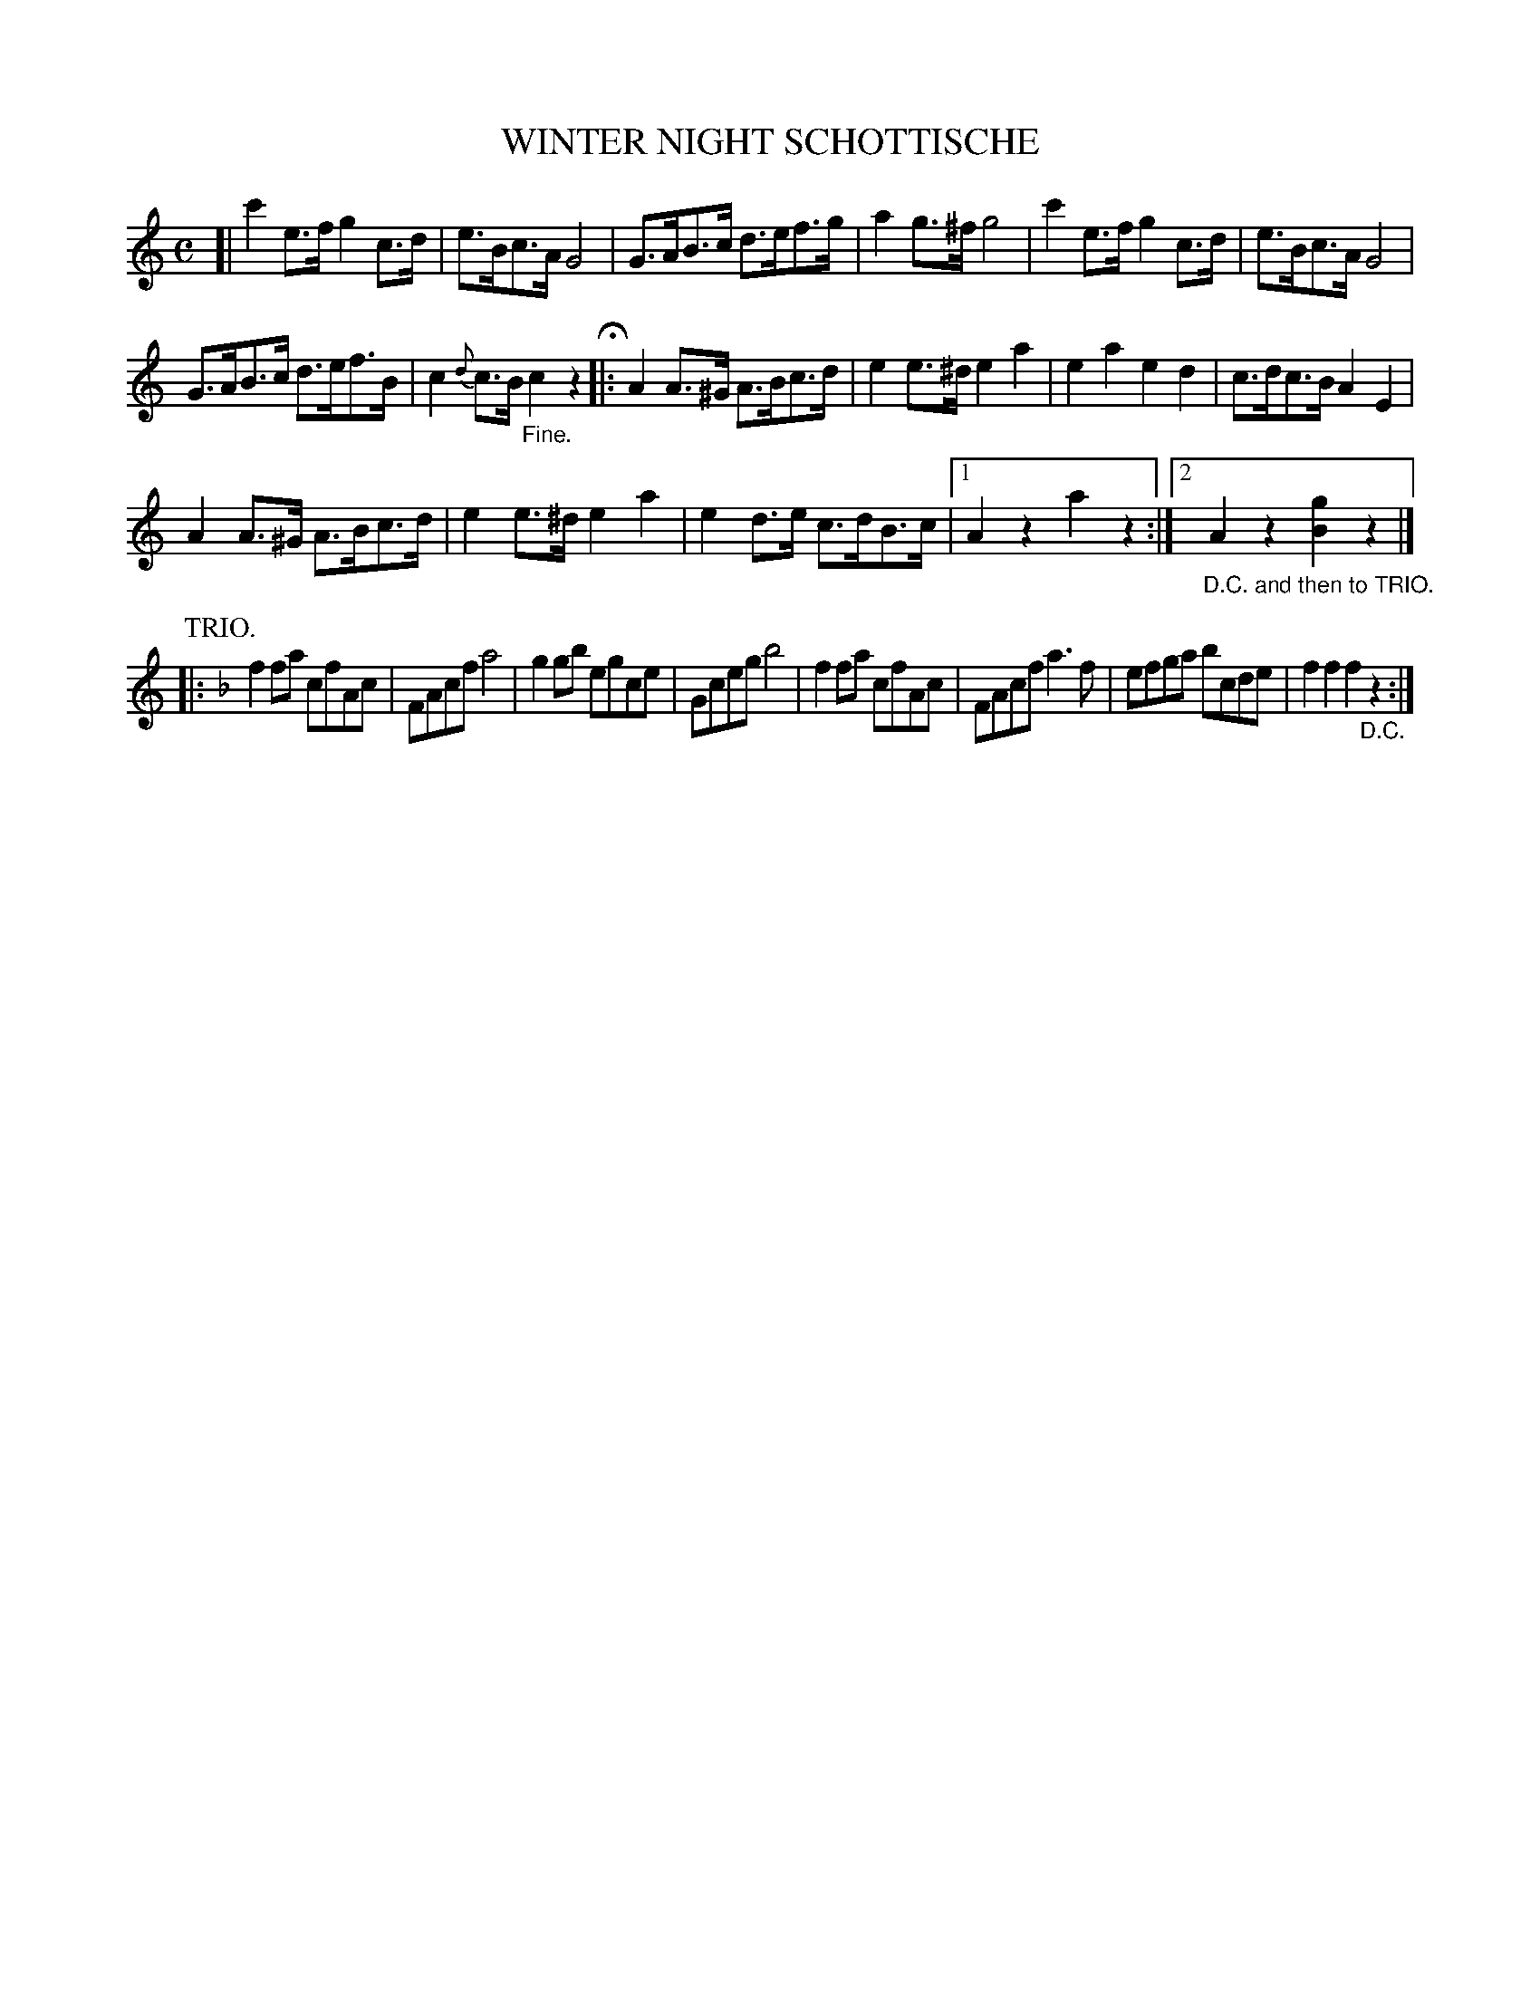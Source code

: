X: 2439
T: WINTER NIGHT SCHOTTISCHE
R: shottish
B: Kerr's v.2 p.50 #439
Z: 2016 John Chambers <jc:trillian.mit.edu>
N: The 3rd (trio) strain is missing its final beat; fixed.
M: C
L: 1/8
K: C
[|\
c'2e>f g2c>d | e>Bc>A G4 |\
G>AB>c d>ef>g | a2g>^f g4 |\
c'2e>f g2c>d | e>Bc>A G4 |
G>AB>c d>ef>B | c2{d}c>B "_Fine."c2z2 H|:\
A2A>^G A>Bc>d | e2e>^d e2a2 |\
e2a2 e2d2 | c>dc>B A2E2 |
A2A>^G A>Bc>d | e2e>^d e2a2 |\
e2d>e c>dB>c |[1 A2z2 a2z2 :|\
[2 "_D.C. and then to TRIO."A2z2 [g2B2]z2 |]
P: TRIO.
K: F
|:\
f2fa cfAc | FAcf a4 |\
g2gb egce | Gceg b4 |\
f2fa cfAc | FAcf a3f |\
efga bcde | f2f2f2 "_D.C."z2 :|
